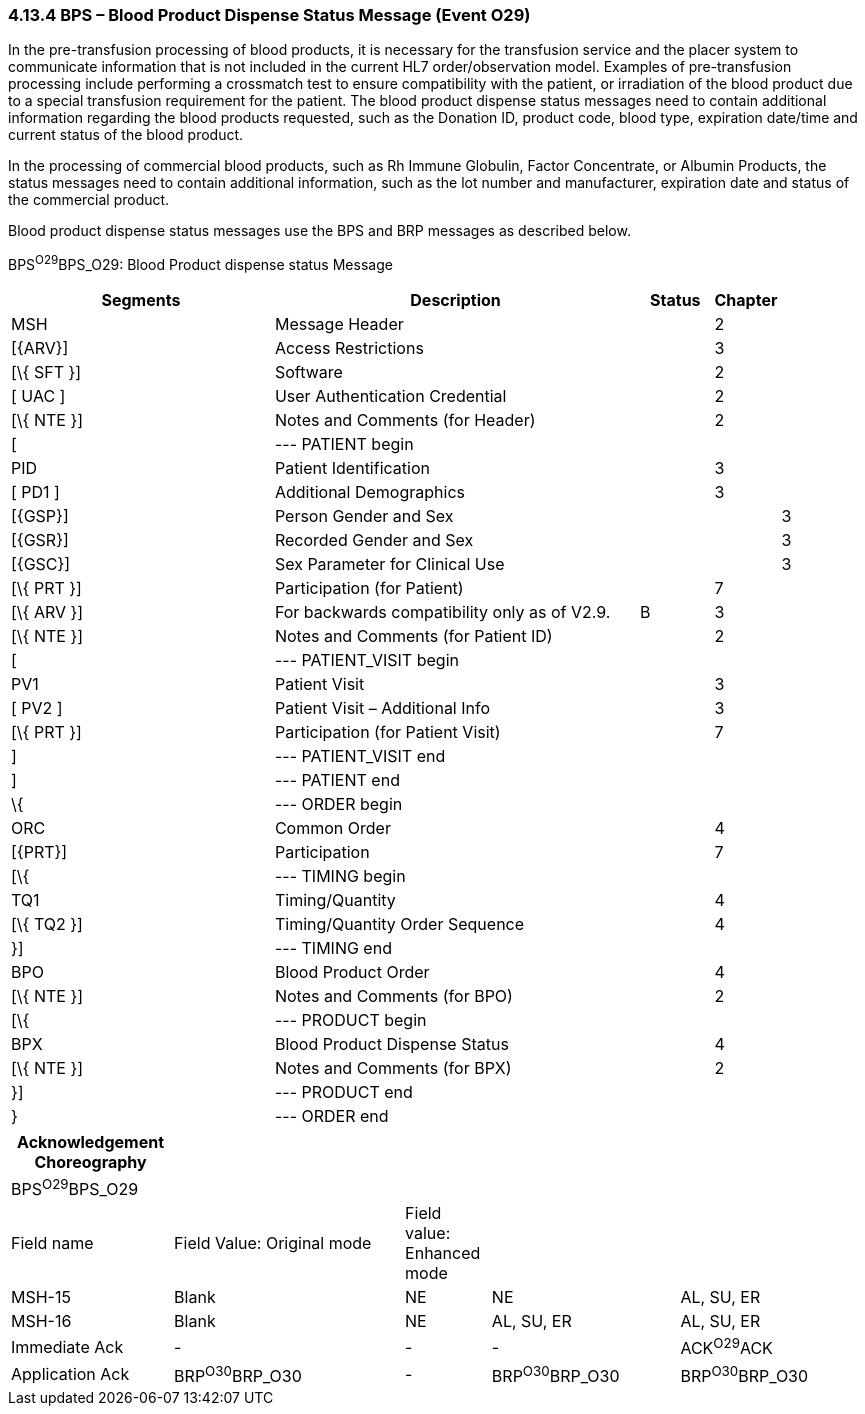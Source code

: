 === 4.13.4 BPS – Blood Product Dispense Status Message (Event O29) 

In the pre-transfusion processing of blood products, it is necessary for the transfusion service and the placer system to communicate information that is not included in the current HL7 order/observation model. Examples of pre-transfusion processing include performing a crossmatch test to ensure compatibility with the patient, or irradiation of the blood product due to a special transfusion requirement for the patient. The blood product dispense status messages need to contain additional information regarding the blood products requested, such as the Donation ID, product code, blood type, expiration date/time and current status of the blood product.

In the processing of commercial blood products, such as Rh Immune Globulin, Factor Concentrate, or Albumin Products, the status messages need to contain additional information, such as the lot number and manufacturer, expiration date and status of the commercial product.

Blood product dispense status messages use the BPS and BRP messages as described below.

BPS^O29^BPS_O29: Blood Product dispense status Message

[width="100%",cols="34%,47%,9%,,10%,",options="header",]
|===
|Segments |Description |Status |Chapter | |
|MSH |Message Header | |2 | |
|[\{ARV}] |Access Restrictions | |3 | |
|[\{ SFT }] |Software | |2 | |
|[ UAC ] |User Authentication Credential | |2 | |
|[\{ NTE }] |Notes and Comments (for Header) | |2 | |
|[ |--- PATIENT begin | | | |
|PID |Patient Identification | |3 | |
|[ PD1 ] |Additional Demographics | |3 | |
|[\{GSP}] |Person Gender and Sex | | |3 |
|[\{GSR}] |Recorded Gender and Sex | | |3 |
|[\{GSC}] |Sex Parameter for Clinical Use | | |3 |
|[\{ PRT }] |Participation (for Patient) | |7 | |
|[\{ ARV }] |For backwards compatibility only as of V2.9. |B |3 | |
|[\{ NTE }] |Notes and Comments (for Patient ID) | |2 | |
|[ |--- PATIENT_VISIT begin | | | |
|PV1 |Patient Visit | |3 | |
|[ PV2 ] |Patient Visit – Additional Info | |3 | |
|[\{ PRT }] |Participation (for Patient Visit) | |7 | |
|] |--- PATIENT_VISIT end | | | |
|] |--- PATIENT end | | | |
|\{ |--- ORDER begin | | | |
|ORC |Common Order | |4 | |
|[\{PRT}] |Participation | |7 | |
|[\{ |--- TIMING begin | | | |
|TQ1 |Timing/Quantity | |4 | |
|[\{ TQ2 }] |Timing/Quantity Order Sequence | |4 | |
|}] |--- TIMING end | | | |
|BPO |Blood Product Order | |4 | |
|[\{ NTE }] |Notes and Comments (for BPO) | |2 | |
|[\{ |--- PRODUCT begin | | | |
|BPX |Blood Product Dispense Status | |4 | |
|[\{ NTE }] |Notes and Comments (for BPX) | |2 | |
|}] |--- PRODUCT end | | | |
|} |--- ORDER end | | | |
|===

[width="100%",cols="19%,27%,10%,22%,22%",options="header",]
|===
|Acknowledgement Choreography | | | |
|BPS^O29^BPS_O29 | | | |
|Field name |Field Value: Original mode |Field value: Enhanced mode | |
|MSH-15 |Blank |NE |NE |AL, SU, ER
|MSH-16 |Blank |NE |AL, SU, ER |AL, SU, ER
|Immediate Ack |- |- |- |ACK^O29^ACK
|Application Ack |BRP^O30^BRP_O30 |- |BRP^O30^BRP_O30 |BRP^O30^BRP_O30
|===

